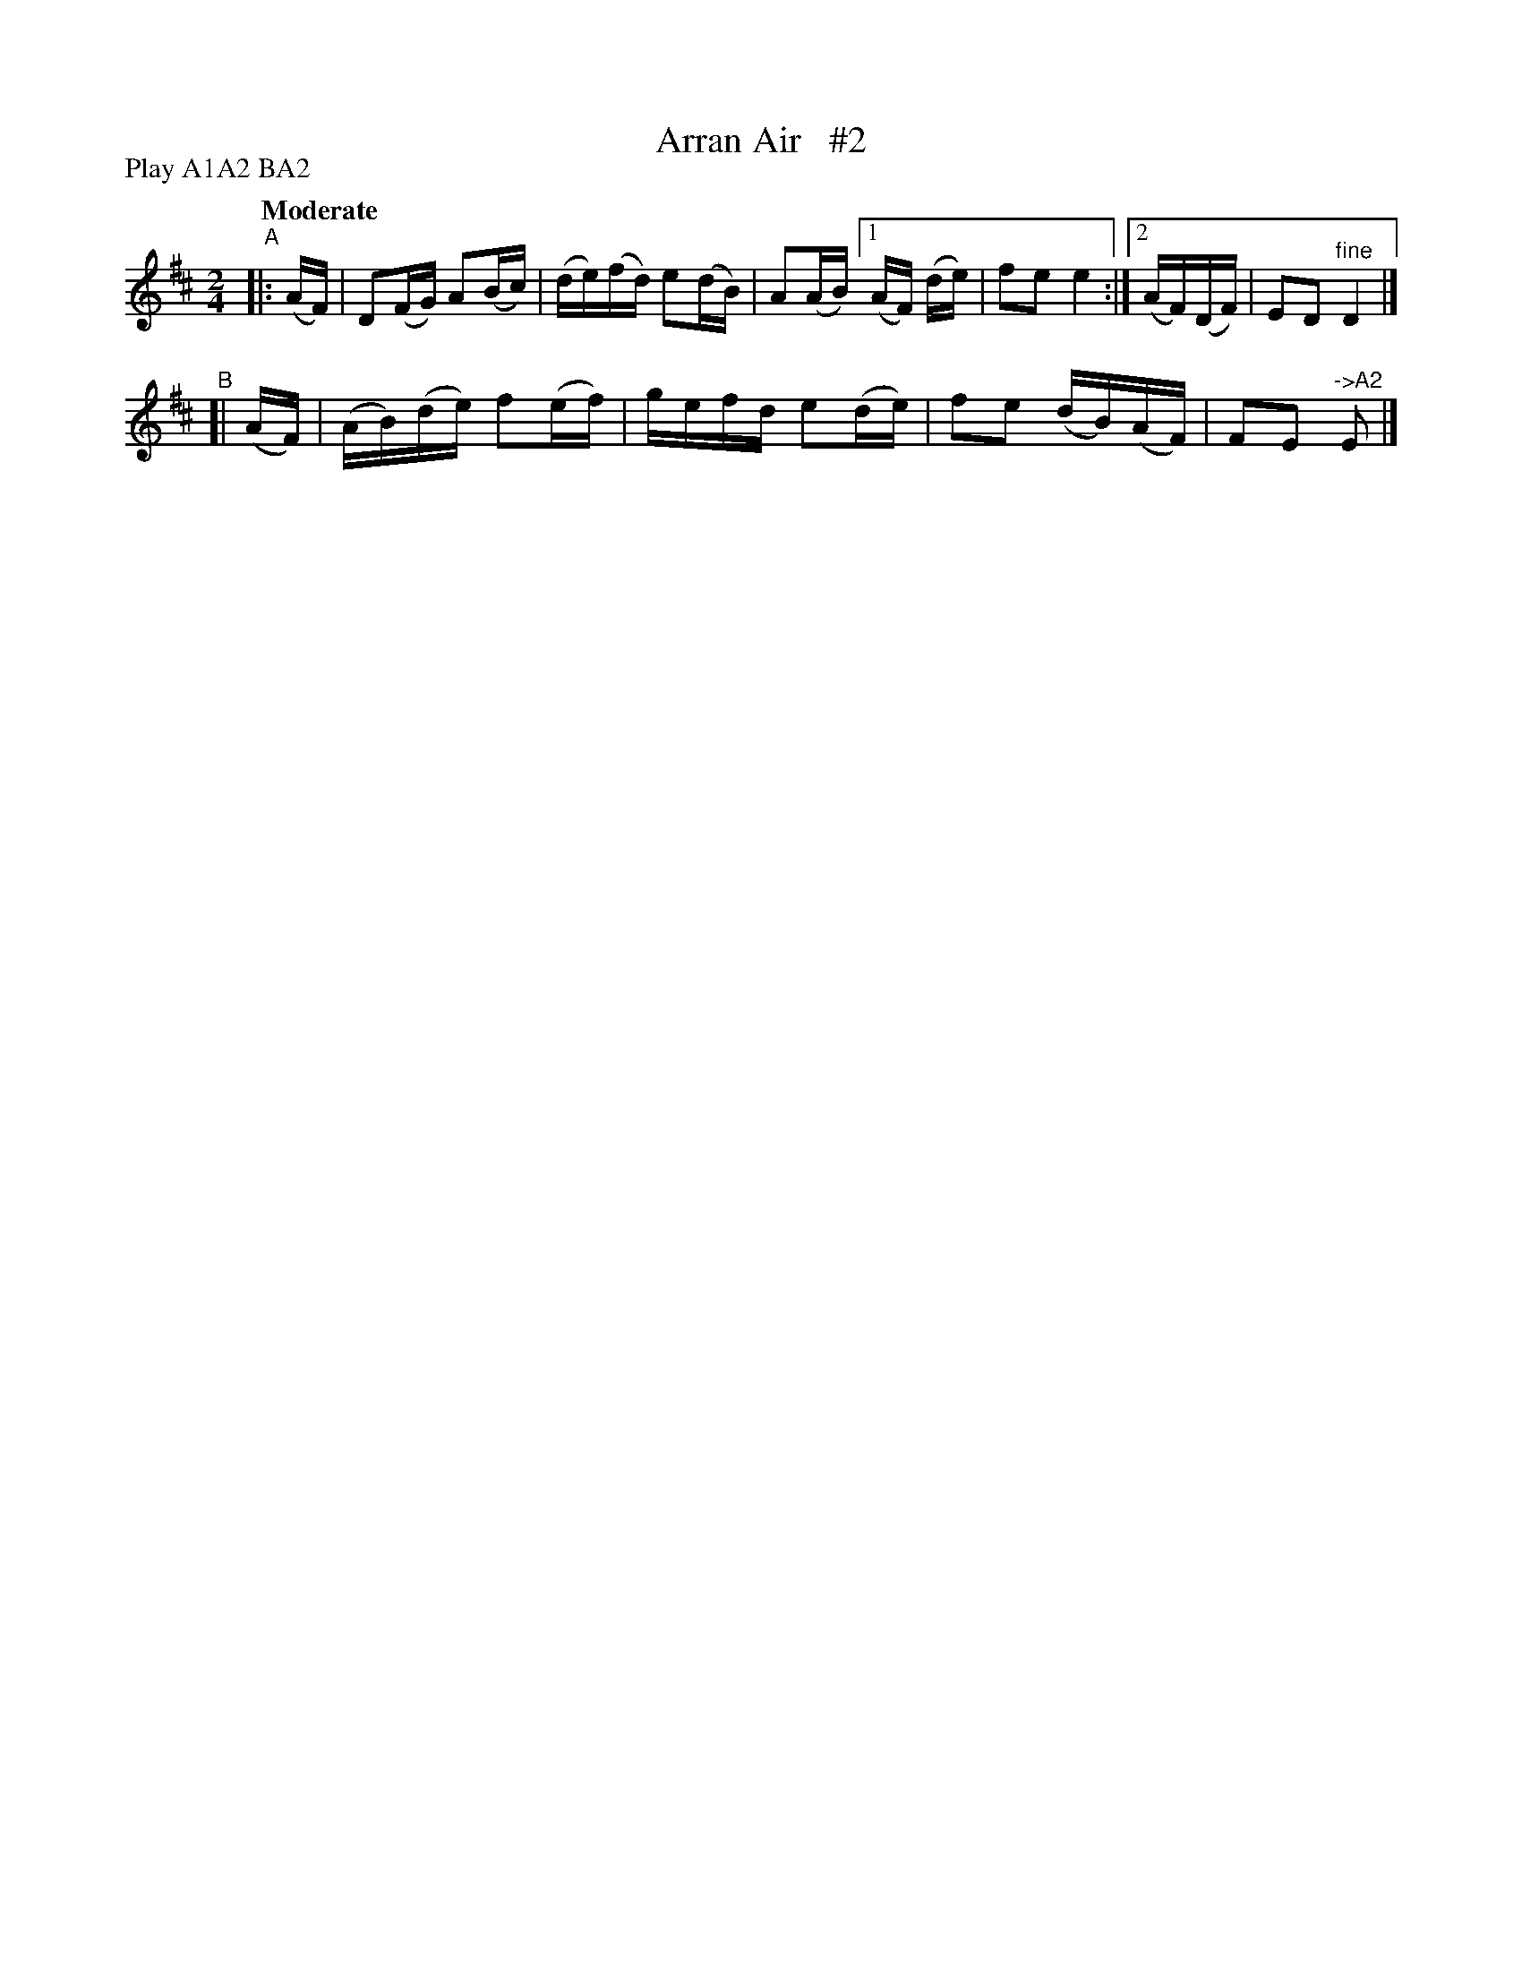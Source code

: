 X: 541
T: Arran Air   #2
R: reel, air
%S: s:2 b:10(6+4)
B: O'Neill's 1850 #541
Z: Dave Wooldridge
N: Compacted via repeats and multiple endings [JC]
N: Compacted by using labels and play order [JC]
P: Play A1A2 BA2
Q: "Moderate"
M: 2/4
L: 1/16
K: D
"^A"|: (AF) | D2(FG) A2(Bc) | (de)(fd) e2(dB) | A2(AB) [1 (AF) (de) | f2e2 e4 :|[2 (AF)(DF) | E2D2 "^fine"D4 |]
"^B"[| (AF) | (AB)(de) f2(ef) | gefd e2(de) | f2e2 (dB)(AF) | F2E2 "^->A2"E2 |]
